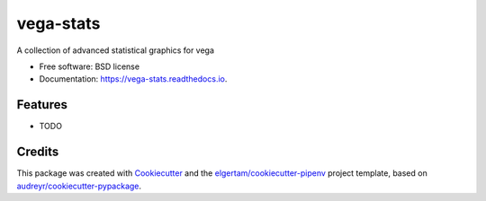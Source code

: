 ==========
vega-stats
==========


.. image:: https://img.shields.io/pypi/v/vega_stats.svg
        :target: https://pypi.python.org/pypi/vega_stats

.. image:: https://img.shields.io/travis/piccolbo/vega_stats.svg
        :target: https://travis-ci.org/piccolbo/vega_stats

.. image:: https://readthedocs.org/projects/vega-stats/badge/?version=latest
        :target: https://vega-stats.readthedocs.io/en/latest/?badge=latest
        :alt: Documentation Status


.. image:: https://pyup.io/repos/github/piccolbo/vega_stats/shield.svg
     :target: https://pyup.io/repos/github/piccolbo/vega_stats/
     :alt: Updates



A collection of advanced statistical graphics for vega


* Free software: BSD license
* Documentation: https://vega-stats.readthedocs.io.


Features
--------

* TODO

Credits
-------

This package was created with Cookiecutter_ and the `elgertam/cookiecutter-pipenv`_ project template, based on `audreyr/cookiecutter-pypackage`_.

.. _Cookiecutter: https://github.com/audreyr/cookiecutter
.. _`elgertam/cookiecutter-pipenv`: https://github.com/elgertam/cookiecutter-pipenv
.. _`audreyr/cookiecutter-pypackage`: https://github.com/audreyr/cookiecutter-pypackage

